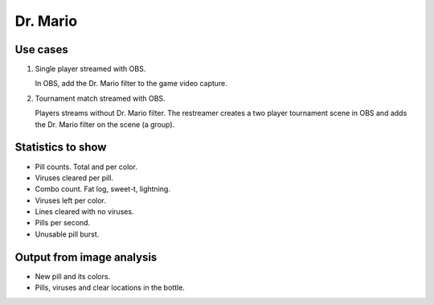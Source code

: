 Dr. Mario
=========

Use cases
---------

1. Single player streamed with OBS.

   In OBS, add the Dr. Mario filter to the game video capture.

2. Tournament match streamed with OBS.

   Players streams without Dr. Mario filter. The restreamer creates a
   two player tournament scene in OBS and adds the Dr. Mario filter on
   the scene (a group).

Statistics to show
------------------

- Pill counts. Total and per color.

- Viruses cleared per pill.

- Combo count. Fat log, sweet-t, lightning.

- Viruses left per color.

- Lines cleared with no viruses.

- Pills per second.

- Unusable pill burst.

Output from image analysis
--------------------------

- New pill and its colors.

- Pills, viruses and clear locations in the bottle.
